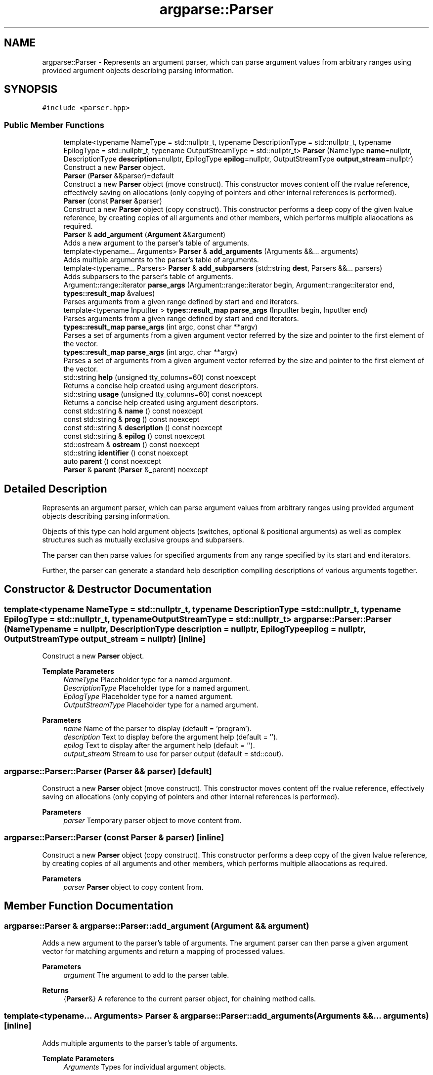 .TH "argparse::Parser" 3 "Tue Jun 7 2022" "fsop - FileSystem OPerations" \" -*- nroff -*-
.ad l
.nh
.SH NAME
argparse::Parser \- Represents an argument parser, which can parse argument values from arbitrary ranges using provided argument objects describing parsing information\&.  

.SH SYNOPSIS
.br
.PP
.PP
\fC#include <parser\&.hpp>\fP
.SS "Public Member Functions"

.in +1c
.ti -1c
.RI "template<typename NameType  = std::nullptr_t, typename DescriptionType  = std::nullptr_t, typename EpilogType  = std::nullptr_t, typename OutputStreamType  = std::nullptr_t> \fBParser\fP (NameType \fBname\fP=nullptr, DescriptionType \fBdescription\fP=nullptr, EpilogType \fBepilog\fP=nullptr, OutputStreamType \fBoutput_stream\fP=nullptr)"
.br
.RI "Construct a new \fBParser\fP object\&. "
.ti -1c
.RI "\fBParser\fP (\fBParser\fP &&parser)=default"
.br
.RI "Construct a new \fBParser\fP object (move construct)\&. This constructor moves content off the rvalue reference, effectively saving on allocations (only copying of pointers and other internal references is performed)\&. "
.ti -1c
.RI "\fBParser\fP (const \fBParser\fP &parser)"
.br
.RI "Construct a new \fBParser\fP object (copy construct)\&. This constructor performs a deep copy of the given lvalue reference, by creating copies of all arguments and other members, which performs multiple allaocations as required\&. "
.ti -1c
.RI "\fBParser\fP & \fBadd_argument\fP (\fBArgument\fP &&argument)"
.br
.RI "Adds a new argument to the parser's table of arguments\&. "
.ti -1c
.RI "template<typename\&.\&.\&. Arguments> \fBParser\fP & \fBadd_arguments\fP (Arguments &&\&.\&.\&. arguments)"
.br
.RI "Adds multiple arguments to the parser's table of arguments\&. "
.ti -1c
.RI "template<typename\&.\&.\&. Parsers> \fBParser\fP & \fBadd_subparsers\fP (std::string \fBdest\fP, Parsers &&\&.\&.\&. parsers)"
.br
.RI "Adds subparsers to the parser's table of arguments\&. "
.ti -1c
.RI "Argument::range::iterator \fBparse_args\fP (Argument::range::iterator begin, Argument::range::iterator end, \fBtypes::result_map\fP &values)"
.br
.RI "Parses arguments from a given range defined by start and end iterators\&. "
.ti -1c
.RI "template<typename InputIter > \fBtypes::result_map\fP \fBparse_args\fP (InputIter begin, InputIter end)"
.br
.RI "Parses arguments from a given range defined by start and end iterators\&. "
.ti -1c
.RI "\fBtypes::result_map\fP \fBparse_args\fP (int argc, const char **argv)"
.br
.RI "Parses a set of arguments from a given argument vector referred by the size and pointer to the first element of the vector\&. "
.ti -1c
.RI "\fBtypes::result_map\fP \fBparse_args\fP (int argc, char **argv)"
.br
.RI "Parses a set of arguments from a given argument vector referred by the size and pointer to the first element of the vector\&. "
.ti -1c
.RI "std::string \fBhelp\fP (unsigned tty_columns=60) const noexcept"
.br
.RI "Returns a concise help created using argument descriptors\&. "
.ti -1c
.RI "std::string \fBusage\fP (unsigned tty_columns=60) const noexcept"
.br
.RI "Returns a concise help created using argument descriptors\&. "
.ti -1c
.RI "const std::string & \fBname\fP () const noexcept"
.br
.ti -1c
.RI "const std::string & \fBprog\fP () const noexcept"
.br
.ti -1c
.RI "const std::string & \fBdescription\fP () const noexcept"
.br
.ti -1c
.RI "const std::string & \fBepilog\fP () const noexcept"
.br
.ti -1c
.RI "std::ostream & \fBostream\fP () const noexcept"
.br
.ti -1c
.RI "std::string \fBidentifier\fP () const noexcept"
.br
.ti -1c
.RI "auto \fBparent\fP () const noexcept"
.br
.ti -1c
.RI "\fBParser\fP & \fBparent\fP (\fBParser\fP &_parent) noexcept"
.br
.in -1c
.SH "Detailed Description"
.PP 
Represents an argument parser, which can parse argument values from arbitrary ranges using provided argument objects describing parsing information\&. 

Objects of this type can hold argument objects (switches, optional & positional arguments) as well as complex structures such as mutually exclusive groups and subparsers\&.
.PP
The parser can then parse values for specified arguments from any range specified by its start and end iterators\&.
.PP
Further, the parser can generate a standard help description compiling descriptions of various arguments together\&. 
.SH "Constructor & Destructor Documentation"
.PP 
.SS "template<typename NameType  = std::nullptr_t, typename DescriptionType  = std::nullptr_t, typename EpilogType  = std::nullptr_t, typename OutputStreamType  = std::nullptr_t> argparse::Parser::Parser (NameType name = \fCnullptr\fP, DescriptionType description = \fCnullptr\fP, EpilogType epilog = \fCnullptr\fP, OutputStreamType output_stream = \fCnullptr\fP)\fC [inline]\fP"

.PP
Construct a new \fBParser\fP object\&. 
.PP
\fBTemplate Parameters\fP
.RS 4
\fINameType\fP Placeholder type for a named argument\&. 
.br
\fIDescriptionType\fP Placeholder type for a named argument\&. 
.br
\fIEpilogType\fP Placeholder type for a named argument\&. 
.br
\fIOutputStreamType\fP Placeholder type for a named argument\&.
.RE
.PP
\fBParameters\fP
.RS 4
\fIname\fP Name of the parser to display (default = 'program')\&. 
.br
\fIdescription\fP Text to display before the argument help (default = '')\&. 
.br
\fIepilog\fP Text to display after the argument help (default = '')\&. 
.br
\fIoutput_stream\fP Stream to use for parser output (default = std::cout)\&. 
.RE
.PP

.SS "argparse::Parser::Parser (\fBParser\fP && parser)\fC [default]\fP"

.PP
Construct a new \fBParser\fP object (move construct)\&. This constructor moves content off the rvalue reference, effectively saving on allocations (only copying of pointers and other internal references is performed)\&. 
.PP
\fBParameters\fP
.RS 4
\fIparser\fP Temporary parser object to move content from\&. 
.RE
.PP

.SS "argparse::Parser::Parser (const \fBParser\fP & parser)\fC [inline]\fP"

.PP
Construct a new \fBParser\fP object (copy construct)\&. This constructor performs a deep copy of the given lvalue reference, by creating copies of all arguments and other members, which performs multiple allaocations as required\&. 
.PP
\fBParameters\fP
.RS 4
\fIparser\fP \fBParser\fP object to copy content from\&. 
.RE
.PP

.SH "Member Function Documentation"
.PP 
.SS "\fBargparse::Parser\fP & argparse::Parser::add_argument (\fBArgument\fP && argument)"

.PP
Adds a new argument to the parser's table of arguments\&. The argument parser can then parse a given argument vector for matching arguments and return a mapping of processed values\&.
.PP
\fBParameters\fP
.RS 4
\fIargument\fP The argument to add to the parser table\&. 
.RE
.PP
\fBReturns\fP
.RS 4
{\fBParser\fP&} A reference to the current parser object, for chaining method calls\&. 
.RE
.PP

.SS "template<typename\&.\&.\&. Arguments> \fBParser\fP & argparse::Parser::add_arguments (Arguments &&\&.\&.\&. arguments)\fC [inline]\fP"

.PP
Adds multiple arguments to the parser's table of arguments\&. 
.PP
\fBTemplate Parameters\fP
.RS 4
\fIArguments\fP Types for individual argument objects\&. 
.RE
.PP
\fBParameters\fP
.RS 4
\fIarguments\fP List of arguments to add\&. 
.RE
.PP
\fBReturns\fP
.RS 4
{\fBParser\fP&} A reference to the current parser object, for chaining method calls\&. 
.RE
.PP

.SS "template<typename\&.\&.\&. Parsers> \fBParser\fP & argparse::Parser::add_subparsers (std::string dest, Parsers &&\&.\&.\&. parsers)\fC [inline]\fP"

.PP
Adds subparsers to the parser's table of arguments\&. Subparsers allow splitting of arguments and functionality across subcommands\&. Each subparsers is by itself a parser and is allowed to have its own set of argument objects\&.
.PP
\fBTemplate Parameters\fP
.RS 4
\fIParsers\fP Types for individual parser objects\&. 
.RE
.PP
\fBParameters\fP
.RS 4
\fIdest\fP Destination name for the value indicating the name of the selected parser\&. 
.br
\fIparsers\fP List of parsers to add\&. 
.RE
.PP
\fBReturns\fP
.RS 4
{\fBParser\fP&} A reference to the current parser object, for chaining method calls\&. 
.RE
.PP

.SS "const std::string & argparse::Parser::description () const\fC [inline]\fP, \fC [noexcept]\fP"
Text to display before the argument help\&. 
.SS "const std::string & argparse::Parser::epilog () const\fC [inline]\fP, \fC [noexcept]\fP"
Text to display after the argument help\&. 
.SS "std::string argparse::Parser::help (unsigned tty_columns = \fC60\fP) const\fC [noexcept]\fP"

.PP
Returns a concise help created using argument descriptors\&. 
.PP
\fBParameters\fP
.RS 4
\fItty_columns\fP maximum number of terminal columns (characters) to span (default=60)\&.
.RE
.PP
\fBReturns\fP
.RS 4
{std::string} The generated help\&. 
.RE
.PP

.SS "std::string argparse::Parser::identifier () const\fC [inline]\fP, \fC [noexcept]\fP"
Identifier of the parser (fully qualified name with the entire hierarchy) 
.SS "const std::string & argparse::Parser::name () const\fC [inline]\fP, \fC [noexcept]\fP"
Name of the parser/program to display\&. 
.SS "std::ostream & argparse::Parser::ostream () const\fC [inline]\fP, \fC [noexcept]\fP"
Output stream to use for operations\&. 
.SS "auto argparse::Parser::parent () const\fC [inline]\fP, \fC [noexcept]\fP"
Parent parser for the parser\&. 
.SS "\fBParser\fP & argparse::Parser::parent (\fBParser\fP & _parent)\fC [inline]\fP, \fC [noexcept]\fP"
Sets the parent for the parser, for which the current object acts as a subcommand\&. 
.SS "auto argparse::Parser::parse_args (Argument::range::iterator begin, Argument::range::iterator end, \fBtypes::result_map\fP & values)"

.PP
Parses arguments from a given range defined by start and end iterators\&. This function performs the necessary parsing to bind values for arguments\&. The values corresponding to arguments is returned as an \fCunordered_map\fP mapping destination names to the \fCstd::any\fP type for holding values of arbitrary types\&.
.PP
This function has a signature similar to those of arguments, which makes this overload useful for use with subparsers for parsing parent and child arguments\&.
.PP
\fBParameters\fP
.RS 4
\fIbegin\fP The iterator to the beginning of the range of arguments\&. 
.br
\fIend\fP The iterator to the end of the range of arguments\&. 
.br
\fIvalues\fP Result map to store argument values\&.
.RE
.PP
\fBReturns\fP
.RS 4
{Argument::range::iterator} iterators to the start of the remaining sequence\&.
.RE
.PP
\fBExceptions\fP
.RS 4
\fI{parse_error}\fP describes inconsistencies present in the range corresponding to argument requirements\&. 
.RE
.PP

.SS "template<typename InputIter > \fBtypes::result_map\fP argparse::Parser::parse_args (InputIter begin, InputIter end)\fC [inline]\fP"

.PP
Parses arguments from a given range defined by start and end iterators\&. This function performs the necessary parsing to bind values for arguments\&. The values corresponding to arguments is returned as an \fCunordered_map\fP mapping destination names to the \fCstd::any\fP type for holding values of arbitrary types\&.
.PP
This is an alternate variant of the parse_args function where the map is returned instead of the data being saved inside an lvalue argument\&.
.PP
\fBTemplate Parameters\fP
.RS 4
\fIInputIter\fP Type of the iterator of the collection\&. Must satisfy requirements for an input iterator\&.
.RE
.PP
\fBParameters\fP
.RS 4
\fIbegin\fP The iterator to the beginning of the range of arguments\&. 
.br
\fIend\fP The iterator to the end of the range of arguments\&.
.RE
.PP
\fBReturns\fP
.RS 4
{\fBtypes::result_map\fP} map object containing values for parsed arguments\&.
.RE
.PP
\fBExceptions\fP
.RS 4
\fI{parse_error}\fP describes inconsistencies present in the range corresponding to argument requirements\&. 
.RE
.PP

.SS "\fBtypes::result_map\fP argparse::Parser::parse_args (int argc, char ** argv)\fC [inline]\fP"

.PP
Parses a set of arguments from a given argument vector referred by the size and pointer to the first element of the vector\&. This function is a wrapper over the general \fCparse_args\fP for arbitrary collections, for convenience to use with the argument vector parameters accepted by \fCmain\fP in the C/C++ standard\&.
.PP
\fBParameters\fP
.RS 4
\fIargc\fP the argument count: number of arguments to parse\&. 
.br
\fIargv\fP the argument vector: collection of arguments (strings)\&.
.RE
.PP
\fBReturns\fP
.RS 4
{\fBtypes::result_map\fP} map object containing values for parsed arguments\&.
.RE
.PP
\fBExceptions\fP
.RS 4
\fI{parse_error}\fP describes inconsistencies present in the range corresponding to argument requirements\&. 
.RE
.PP

.SS "\fBtypes::result_map\fP argparse::Parser::parse_args (int argc, const char ** argv)\fC [inline]\fP"

.PP
Parses a set of arguments from a given argument vector referred by the size and pointer to the first element of the vector\&. This function is a wrapper over the general \fCparse_args\fP for arbitrary collections, for convenience to use with the argument vector parameters accepted by \fCmain\fP in the C/C++ standard\&.
.PP
\fBParameters\fP
.RS 4
\fIargc\fP the argument count: number of arguments to parse\&. 
.br
\fIargv\fP the argument vector: collection of arguments (strings)\&.
.RE
.PP
\fBReturns\fP
.RS 4
{\fBtypes::result_map\fP} map object containing values for parsed arguments\&.
.RE
.PP
\fBExceptions\fP
.RS 4
\fI{parse_error}\fP describes inconsistencies present in the range corresponding to argument requirements\&. 
.RE
.PP

.SS "const std::string & argparse::Parser::prog () const\fC [inline]\fP, \fC [noexcept]\fP"
Name of the parser/program to display\&. 
.SS "std::string argparse::Parser::usage (unsigned tty_columns = \fC60\fP) const\fC [noexcept]\fP"

.PP
Returns a concise help created using argument descriptors\&. 
.PP
\fBParameters\fP
.RS 4
\fItty_columns\fP maximum number of terminal columns (characters) to span (default=60)\&.
.RE
.PP
\fBReturns\fP
.RS 4
{std::string} The generated help\&. 
.RE
.PP


.SH "Author"
.PP 
Generated automatically by Doxygen for fsop - FileSystem OPerations from the source code\&.
